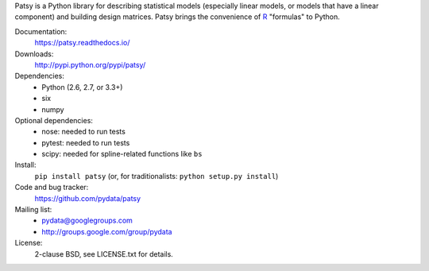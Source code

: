 Patsy is a Python library for describing statistical models
(especially linear models, or models that have a linear component) and
building design matrices. Patsy brings the convenience of `R
<http://www.r-project.org/>`_ "formulas" to Python.

.. image:: https://img.shields.io/badge/docs-read%20now-blue.svg
   :target: https://patsy.readthedocs.io/
   :alt: Documentation
.. image:: https://travis-ci.org/pydata/patsy.png?branch=master
   :target: https://travis-ci.org/pydata/patsy
   :alt: Build status
.. image:: https://coveralls.io/repos/pydata/patsy/badge.png?branch=master
   :target: https://coveralls.io/r/pydata/patsy?branch=master
   :alt: Coverage
.. image:: https://zenodo.org/badge/DOI/10.5281/zenodo.592075.svg
   :target: https://doi.org/10.5281/zenodo.592075
   :alt: Zenodo

Documentation:
  https://patsy.readthedocs.io/

Downloads:
  http://pypi.python.org/pypi/patsy/

Dependencies:
  * Python (2.6, 2.7, or 3.3+)
  * six
  * numpy

Optional dependencies:
  * nose: needed to run tests
  * pytest: needed to run tests
  * scipy: needed for spline-related functions like ``bs``

Install:
  ``pip install patsy`` (or, for traditionalists: ``python setup.py install``)

Code and bug tracker:
  https://github.com/pydata/patsy

Mailing list:
  * pydata@googlegroups.com
  * http://groups.google.com/group/pydata

License:
  2-clause BSD, see LICENSE.txt for details.
